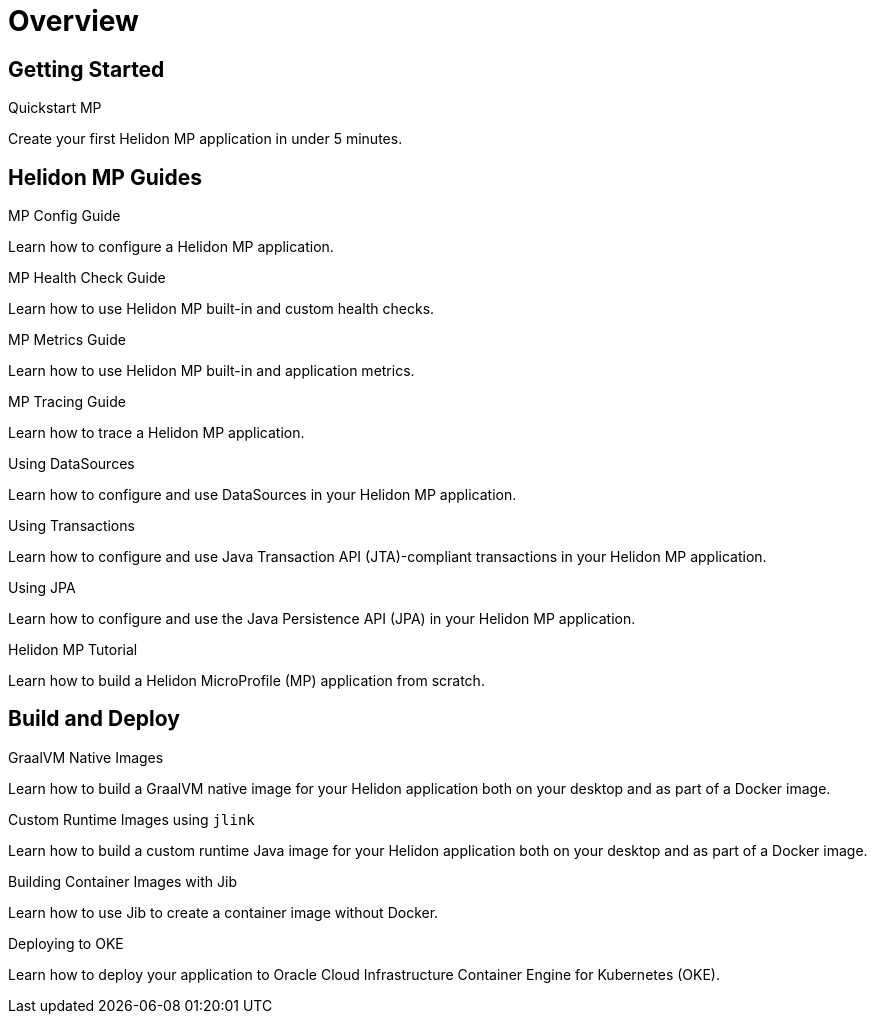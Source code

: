 ///////////////////////////////////////////////////////////////////////////////

    Copyright (c) 2019, 2020 Oracle and/or its affiliates.

    Licensed under the Apache License, Version 2.0 (the "License");
    you may not use this file except in compliance with the License.
    You may obtain a copy of the License at

        http://www.apache.org/licenses/LICENSE-2.0

    Unless required by applicable law or agreed to in writing, software
    distributed under the License is distributed on an "AS IS" BASIS,
    WITHOUT WARRANTIES OR CONDITIONS OF ANY KIND, either express or implied.
    See the License for the specific language governing permissions and
    limitations under the License.

///////////////////////////////////////////////////////////////////////////////

= Overview
:description: Helidon MP Guides
:keywords: helidon, java, microservices, microprofile, guides

== Getting Started

[PILLARS]
====
[CARD]
.Quickstart MP
[link=mp/guides/02_quickstart.adoc]
--
Create your first Helidon MP application in under 5 minutes.
--
====

== Helidon MP Guides

[PILLARS]
====
[CARD]
.MP Config Guide
[link=mp/guides/03_config.adoc]
--
Learn how to configure a Helidon MP application.
--

[CARD]
.MP Health Check Guide
[link=mp/guides/04_health.adoc]
--
Learn how to use Helidon MP built-in and custom health checks.
--

[CARD]
.MP Metrics Guide
[link=mp/guides/05_metrics.adoc]
--
Learn how to use Helidon MP built-in and application metrics.
--

[CARD]
.MP Tracing Guide
[link=mp/guides/06_tracing.adoc]
--
Learn how to trace a Helidon MP application.
--

[CARD]
.Using DataSources
[link=mp/guides/07_datasource.adoc]
--
Learn how to configure and use DataSources
in your Helidon MP application.
--

[CARD]
.Using Transactions
[link=mp/guides/08_jta.adoc]
--
Learn how to configure and use Java Transaction API (JTA)-compliant transactions
in your Helidon MP application.
--

[CARD]
.Using JPA
[link=mp/guides/09_jpa.adoc]
--
Learn how to configure and use the Java Persistence API (JPA)
in your Helidon MP application.
--

[CARD]
.Helidon MP Tutorial
[link=mp/guides/10_mp-tutorial.adoc]
--
Learn how to build a Helidon MicroProfile (MP) application from scratch.
--
====

== Build and Deploy

[PILLARS]
====
[CARD]
.GraalVM Native Images
[link=mp/guides/36_graalnative.adoc]
--
Learn how to build a GraalVM native image for your Helidon application
both on your desktop and as part of a Docker image.
--

[CARD]
.Custom Runtime Images using `jlink`
[link=mp/guides/37_jlink_image.adoc]
--
Learn how to build a custom runtime Java image for your Helidon application
both on your desktop and as part of a Docker image.
--

[CARD]
.Building Container Images with Jib
[link=guides/32_jib.adoc]
--
Learn how to use Jib to create a container image without Docker.
--

[CARD]
.Deploying to OKE
[link=guides/34_Oracle_Kubernetes.adoc]
--
Learn how to deploy your application to Oracle Cloud Infrastructure Container
 Engine for Kubernetes (OKE).
--
====
